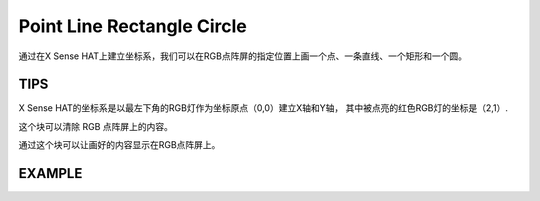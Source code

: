 Point Line Rectangle Circle
=============================

通过在X Sense HAT上建立坐标系，我们可以在RGB点阵屏的指定位置上画一个点、一条直线、一个矩形和一个圆。

TIPS
-----

X Sense HAT的坐标系是以最左下角的RGB灯作为坐标原点（0,0）建立X轴和Y轴，
其中被点亮的红色RGB灯的坐标是（2,1）.

.. image:: img/tip22.jpg
  :width: 350
  :align: center

这个块可以清除 RGB 点阵屏上的内容。

.. image:: img/tip23.png
  :width: 170
  :align: center

通过这个块可以让画好的内容显示在RGB点阵屏上。

.. image:: img/tip28.png
  :width: 350
  :align: center

EXAMPLE
--------

.. image:: img/example6.png
  :width: 790
  :align: center





